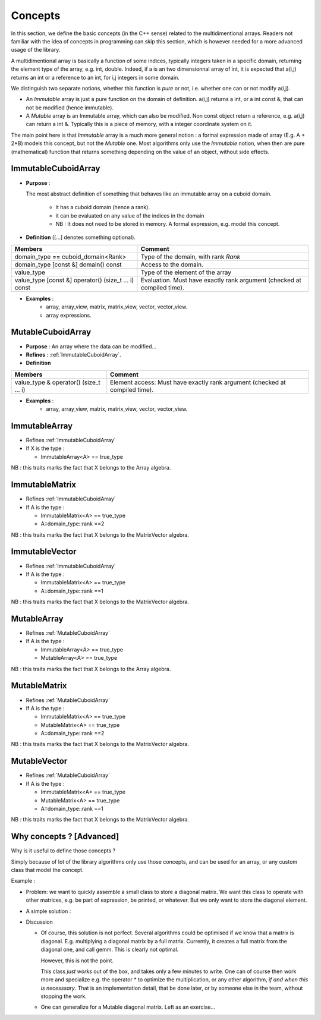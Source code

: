 Concepts
=============================================================

In this section, we define the basic concepts (in the C++ sense)
related to the multidimentional arrays. 
Readers not familiar with the idea of concepts in programming can skip this section,
which is however needed for a more advanced usage of the library.


A multidimentional array is basically a function of some indices, typically integers taken in a specific domain, 
returning the element type of the array, e.g. int, double. 
Indeed, if a is an two dimensionnal array of int, 
it is expected that a(i,j) returns an int or a reference to an int, for i,j integers in some domain.

We distinguish two separate notions, whether this function is `pure` or not, 
i.e. whether one can or not modify a(i,j).

* An `Immutable` array is just a pure function on the domain of definition.
  a(i,j) returns a int, or a int const &, that can not be modified (hence immutable).

* A `Mutable` array is an Immutable array, which can also be modified. Non const object return a reference, 
  e.g. a(i,j) can return a int &. Typically this is a piece of memory, with a integer coordinate system on it.
 
The main point here is that `Immutable` array is a much more general notion : 
a formal expression made of array (E.g. A + 2*B) models this concept, but not the `Mutable` one.
Most algorithms only use the `Immutable` notion, when then are pure (mathematical) function
that returns something depending on the value of an object, without side effects.


.. _ImmutableCuboidArray:

ImmutableCuboidArray 
----------------------------

* **Purpose** : 
  
  The most abstract definition of something that behaves like an immutable array on a cuboid domain.
  
   * it has a cuboid domain (hence a rank).
   * it can be evaluated on any value of the indices in the domain
   
   * NB : It does not need to be stored in memory. A formal expression, e.g. model this concept.

* **Definition** ([...] denotes something optional).

+-------------------------------------------------------+-------------------------------------------------------------------------+
| Members                                               | Comment                                                                 |
+=======================================================+=========================================================================+
| domain_type == cuboid_domain<Rank>                    | Type of the domain, with rank `Rank`                                    |
+-------------------------------------------------------+-------------------------------------------------------------------------+
| domain_type [const &] domain() const                  | Access to the domain.                                                   |
+-------------------------------------------------------+-------------------------------------------------------------------------+
| value_type                                            | Type of the element of the array                                        |
+-------------------------------------------------------+-------------------------------------------------------------------------+
| value_type  [const &] operator() (size_t ... i) const | Evaluation. Must have exactly rank argument (checked at compiled time). |
+-------------------------------------------------------+-------------------------------------------------------------------------+

* **Examples** : 
   * array, array_view, matrix, matrix_view, vector, vector_view.
   * array expressions.

.. _MutableCuboidArray:

MutableCuboidArray 
-------------------------

* **Purpose** :   An array where the data can be modified...
* **Refines** :  :ref:`ImmutableCuboidArray`.

* **Definition** 

+----------------------------------------------+-----------------------------------------------------------------------------+
| Members                                      | Comment                                                                     |
+==============================================+=============================================================================+
| value_type  & operator() (size_t ... i)      | Element access: Must have exactly rank argument (checked at compiled time). |
+----------------------------------------------+-----------------------------------------------------------------------------+

* **Examples** : 
   * array, array_view, matrix, matrix_view, vector, vector_view.

.. _ImmutableArray:

ImmutableArray
-------------------------------------------------------------------

* Refines :ref:`ImmutableCuboidArray`

* If X is the type : 

  * ImmutableArray<A> == true_type

NB : this traits marks the fact that X belongs to the Array algebra.

.. _ImmutableMatrix:

ImmutableMatrix
-------------------------------------------------------------------

* Refines :ref:`ImmutableCuboidArray`

* If A is the type : 

  * ImmutableMatrix<A> == true_type
  * A::domain_type::rank ==2

NB : this traits marks the fact that X belongs to the MatrixVector algebra.

.. _ImmutableVector:

ImmutableVector
-------------------------------------------------------------------

* Refines :ref:`ImmutableCuboidArray`

* If A is the type : 

  * ImmutableMatrix<A> == true_type
  * A::domain_type::rank ==1

NB : this traits marks the fact that X belongs to the MatrixVector algebra.


.. _MutableArray:

MutableArray
-------------------------------------------------------------------

* Refines :ref:`MutableCuboidArray` 

* If A is the type : 

  * ImmutableArray<A> == true_type
  * MutableArray<A> == true_type

NB : this traits marks the fact that X belongs to the Array algebra.

.. _MutableMatrix:

MutableMatrix
-------------------------------------------------------------------

* Refines :ref:`MutableCuboidArray` 

* If A is the type : 

  * ImmutableMatrix<A> == true_type
  * MutableMatrix<A> == true_type
  * A::domain_type::rank ==2

NB : this traits marks the fact that X belongs to the MatrixVector algebra.

.. _MutableVector:

MutableVector
-------------------------------------------------------------------

* Refines :ref:`MutableCuboidArray` 

* If A is the type : 

  * ImmutableMatrix<A> == true_type
  * MutableMatrix<A> == true_type
  * A::domain_type::rank ==1

NB : this traits marks the fact that X belongs to the MatrixVector algebra.


Why concepts ? [Advanced]
-----------------------------

Why is it useful to define those concepts ?

Simply because of lot of the library algorithms only use those concepts, and can be used 
for an array, or any custom class that model the concept.

Example : 

* Problem: we want to quickly assemble a small class to store a diagonal matrix.
  We want this class to operate with other matrices, e.g. be part of expression, be printed, 
  or whatever.
  But we only want to store the diagonal element.

* A simple solution :

  .. compileblock ::

    #include <triqs/arrays.hpp>
    #include <iostream>
    namespace triqs { namespace arrays { // better to put it in this namespace for ADL... 
     
     template<typename T> class immutable_diagonal_matrix_view  { 
      
      array_view<T,1> data; // the diagonal stored as a 1d array
      
      public:
     
      immutable_diagonal_matrix_view(array_view<T,1> v) : data (v) {} // constructor
         
      // the ImmutableMatrix concept 
      typedef indexmaps::cuboid::domain_t<2> domain_type;
      domain_type domain() const { auto s = data.shape()[0]; return {s,s}; }
      typedef T value_type;
      T operator()(size_t i, size_t j) const { return (i==j ? data(i) : 0);} // just kronecker...
      
      friend std::ostream & operator<<(std::ostream & out, immutable_diagonal_matrix_view const & d) 
        {return out<<"diagonal_matrix "<<d.data;}
     };
     
     // Marking this class as belonging to the Matrix & Vector algebra. 
     template<typename T> struct ImmutableMatrix<immutable_diagonal_matrix_view<T>> : std::true_type{};
    }}
          
    /// TESTING 
    using namespace triqs::arrays;
    int main(int argc, char **argv) {
     auto a = array<int,1> {1,2,3,4};
     auto d = immutable_diagonal_matrix_view<int>{a};
     std::cout << "domain = " << d.domain()<< std::endl;  
     std::cout << "d   = "<< d << std::endl;
     std::cout << "2*d = "<< make_matrix(2*d) << std::endl;
     std::cout << "d*d = "<< matrix<int>(d*d) << std::endl;
    }


* Discussion

  * Of course, this solution is not perfect. Several algorithms could be optimised if we know that a matrix is diagonal.
    E.g. multiplying a diagonal matrix by a full matrix. Currently, it creates a full matrix from the diagonal one, and 
    call gemm. This is clearly not optimal.

    However, this is not the point.

    This class *just works* out of the box, and takes only a few minutes to write.
    One can of course then work more and specialize e.g. the operator * to optimize the multiplication, 
    or any other algorithm, `if and when this is necesssary`. That is an implementation detail, 
    that be done later, or by someone else in the team, without stopping the work.

  * One can generalize for a Mutable diagonal matrix. Left as an exercise...




